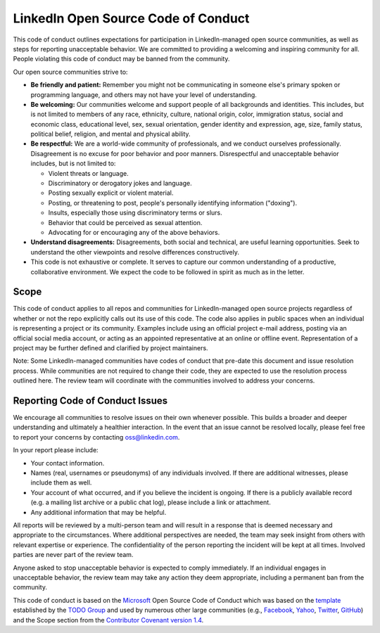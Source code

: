 ====================================
LinkedIn Open Source Code of Conduct
====================================

This code of conduct outlines expectations for participation in LinkedIn-managed open source communities,
as well as steps for reporting unacceptable behavior.
We are committed to providing a welcoming and inspiring community for all.
People violating this code of conduct may be banned from the community.

Our open source communities strive to:

* **Be friendly and patient:** Remember you might not be communicating in someone else's primary spoken or programming language,
  and others may not have your level of understanding.
* **Be welcoming:** Our communities welcome and support people of all backgrounds and identities.
  This includes, but is not limited to members of any race, ethnicity, culture, national origin, color,
  immigration status, social and economic class, educational level, sex, sexual orientation,
  gender identity and expression, age, size, family status, political belief, religion, and mental and physical ability.
* **Be respectful:** We are a world-wide community of professionals, and we conduct ourselves professionally.
  Disagreement is no excuse for poor behavior and poor manners.
  Disrespectful and unacceptable behavior includes, but is not limited to:

  * Violent threats or language.
  * Discriminatory or derogatory jokes and language.
  * Posting sexually explicit or violent material.
  * Posting, or threatening to post, people's personally identifying information ("doxing").
  * Insults, especially those using discriminatory terms or slurs.
  * Behavior that could be perceived as sexual attention.
  * Advocating for or encouraging any of the above behaviors.

* **Understand disagreements:** Disagreements, both social and technical, are useful learning opportunities.
  Seek to understand the other viewpoints and resolve differences constructively.
* This code is not exhaustive or complete.
  It serves to capture our common understanding of a productive, collaborative environment.
  We expect the code to be followed in spirit as much as in the letter.

Scope
-----

This code of conduct applies to all repos and communities for LinkedIn-managed open source projects regardless of whether or not the repo explicitly calls out its use of this code.
The code also applies in public spaces when an individual is representing a project or its community.
Examples include using an official project e-mail address, posting via an official social media account,
or acting as an appointed representative at an online or offline event.
Representation of a project may be further defined and clarified by project maintainers.

Note: Some LinkedIn-managed communities have codes of conduct that pre-date this document and issue resolution process.
While communities are not required to change their code, they are expected to use the resolution process outlined here.
The review team will coordinate with the communities involved to address your concerns.

Reporting Code of Conduct Issues
--------------------------------

We encourage all communities to resolve issues on their own whenever possible.
This builds a broader and deeper understanding and ultimately a healthier interaction.
In the event that an issue cannot be resolved locally,
please feel free to report your concerns by contacting oss@linkedin.com.

In your report please include:

* Your contact information.
* Names (real, usernames or pseudonyms) of any individuals involved.
  If there are additional witnesses, please include them as well.
* Your account of what occurred, and if you believe the incident is ongoing.
  If there is a publicly available record (e.g. a mailing list archive or a public chat log),
  please include a link or attachment.
* Any additional information that may be helpful.

All reports will be reviewed by a multi-person team and will result in a response that is deemed necessary and appropriate to the circumstances.
Where additional perspectives are needed, the team may seek insight from others with relevant expertise or experience.
The confidentiality of the person reporting the incident will be kept at all times.
Involved parties are never part of the review team.

Anyone asked to stop unacceptable behavior is expected to comply immediately.
If an individual engages in unacceptable behavior, the review team may take any action they deem appropriate,
including a permanent ban from the community.

This code of conduct is based on the `Microsoft <https://opensource.microsoft.com/codeofconduct/>`_ Open Source Code
of Conduct which was based on the `template <http://todogroup.org/opencodeofconduct>`_ established
by the `TODO Group <http://todogroup.org/>`_ and used by numerous other large communities
(e.g., `Facebook <https://code.facebook.com/pages/876921332402685/open-source-code-of-conduct>`_,
`Yahoo <https://yahoo.github.io/codeofconduct>`_,
`Twitter <https://engineering.twitter.com/opensource/code-of-conduct>`_,
`GitHub <http://todogroup.org/opencodeofconduct/#opensource@github.com>`_) and the Scope section from
the `Contributor Covenant version 1.4 <http://contributor-covenant.org/version/1/4/>`_.